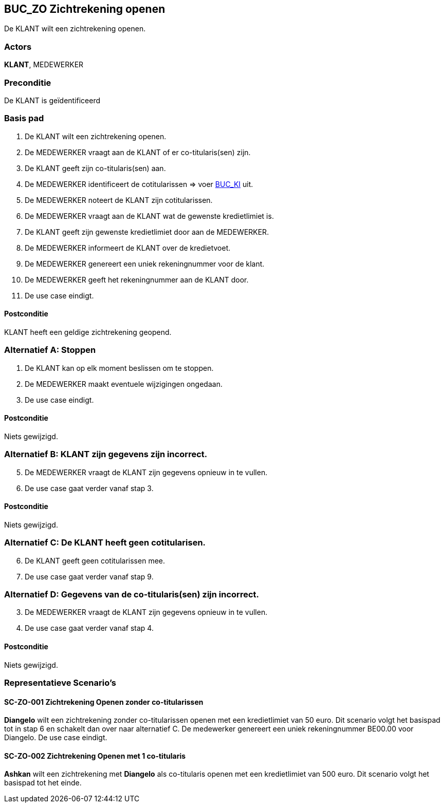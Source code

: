 == BUC_ZO Zichtrekening openen
De KLANT wilt een zichtrekening openen.

=== Actors
*KLANT*, MEDEWERKER

=== Preconditie
De KLANT is geïdentificeerd 

=== Basis pad
. De KLANT wilt een zichtrekening openen.
. De MEDEWERKER vraagt aan de KLANT of er co-titularis(sen) zijn.
. De KLANT geeft zijn co-titularis(sen) aan.
. De MEDEWERKER identificeert de cotitularissen => voer link:buc-ki.adoc[BUC_KI,window=blank] uit.
. De MEDEWERKER noteert de KLANT zijn cotitularissen.
. De MEDEWERKER vraagt aan de KLANT wat de gewenste kredietlimiet is.
. De KLANT geeft zijn gewenste kredietlimiet door aan de MEDEWERKER.
. De MEDEWERKER informeert de KLANT over de kredietvoet.
. De MEDEWERKER genereert een uniek rekeningnummer voor de klant.
. De MEDEWERKER geeft het rekeningnummer aan de KLANT door.
. De use case eindigt.

==== Postconditie
KLANT heeft een geldige zichtrekening geopend.

=== Alternatief A: Stoppen
. De KLANT kan op elk moment beslissen om te stoppen.
. De MEDEWERKER maakt eventuele wijzigingen ongedaan.
. De use case eindigt.

==== Postconditie
Niets gewijzigd.

=== Alternatief B: KLANT zijn gegevens zijn incorrect.
[start = 5]
. De MEDEWERKER vraagt de KLANT zijn gegevens opnieuw in te vullen.
. De use case gaat verder vanaf stap 3.

==== Postconditie
Niets gewijzigd.

=== Alternatief C: De KLANT heeft geen cotitularisen.
[start = 6]
. De KLANT geeft geen cotitularissen mee.
. De use case gaat verder vanaf stap 9.

=== Alternatief D: Gegevens van de co-titularis(sen) zijn incorrect.
[start = 3]
. De MEDEWERKER vraagt de KLANT zijn gegevens opnieuw in te vullen.
. De use case gaat verder vanaf stap 4.


==== Postconditie
Niets gewijzigd.



=== Representatieve Scenario’s

==== SC-ZO-001 Zichtrekening Openen zonder co-titularissen
*Diangelo* wilt een zichtrekening zonder co-titularissen openen met een kredietlimiet van 50 euro.
Dit scenario volgt het basispad tot in stap 6 en schakelt dan over naar alternatief C. De medewerker genereert een uniek rekeningnummer BE00.00 voor Diangelo.
De use case eindigt.

==== SC-ZO-002 Zichtrekening Openen met 1 co-titularis
*Ashkan* wilt een zichtrekening met *Diangelo* als co-titularis openen met een kredietlimiet van 500 euro.
Dit scenario volgt het basispad tot het einde.
